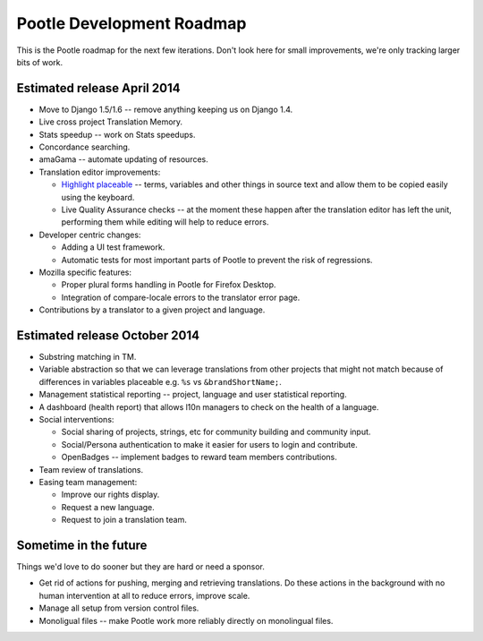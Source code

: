 .. _roadmap:

Pootle Development Roadmap
==========================

This is the Pootle roadmap for the next few iterations.  Don't look here for
small improvements, we're only tracking larger bits of work.


.. _roadmap#april-2014:

Estimated release April 2014
----------------------------

- Move to Django 1.5/1.6 -- remove anything keeping us on Django 1.4.
- Live cross project Translation Memory.
- Stats speedup -- work on Stats speedups.
- Concordance searching.
- amaGama -- automate updating of resources.
- Translation editor improvements:

  - `Highlight placeable
    <https://docs.google.com/document/d/1qW5r_17nkco8YGMgKKT_ex1fIprx5NS232EKrj37JcQ/edit?usp=sharing>`_
    -- terms, variables and other things in source text and allow them to be
    copied easily using the keyboard.
  - Live Quality Assurance checks -- at the moment these happen after the
    translation editor has left the unit, performing them while editing will
    help to reduce errors.

- Developer centric changes:

  - Adding a UI test framework.
  - Automatic tests for most important parts of Pootle to prevent the risk of
    regressions.

- Mozilla specific features:

  - Proper plural forms handling in Pootle for Firefox Desktop.
  - Integration of compare-locale errors to the translator error page.

- Contributions by a translator to a given project and language.


.. _roadmap#october-2014:

Estimated release October 2014
------------------------------

- Substring matching in TM.
- Variable abstraction so that we can leverage translations from other projects
  that might not match because of differences in variables placeable e.g.
  ``%s`` vs ``&brandShortName;``.
- Management statistical reporting -- project, language and user statistical
  reporting.
- A dashboard (health report) that allows l10n managers to check on the health
  of a language.
- Social interventions:

  - Social sharing of projects, strings, etc for community building and
    community input.
  - Social/Persona authentication to make it easier for users to login and
    contribute.
  - OpenBadges -- implement badges to reward team members contributions.

- Team review of translations.
- Easing team management:

  - Improve our rights display.
  - Request a new language.
  - Request to join a translation team.


.. _roadmap#in-the-future:

Sometime in the future
----------------------

Things we'd love to do sooner but they are hard or need a sponsor.

- Get rid of actions for pushing, merging and retrieving translations. Do these
  actions in the background with no human intervention at all to reduce errors,
  improve scale.
- Manage all setup from version control files.
- Monoligual files -- make Pootle work more reliably directly on monolingual
  files.
